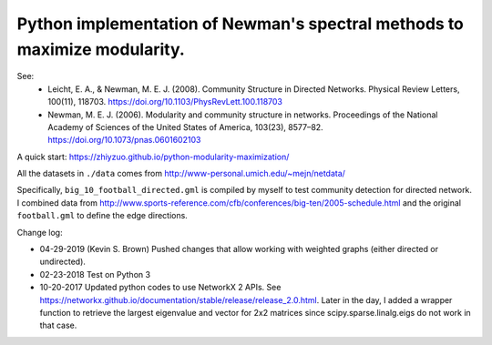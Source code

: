 Python implementation of Newman's spectral methods to maximize modularity.
==========================================================================

See:
    - Leicht, E. A., & Newman, M. E. J. (2008). Community Structure in Directed Networks. Physical Review Letters, 100(11), 118703. https://doi.org/10.1103/PhysRevLett.100.118703

    - Newman, M. E. J. (2006). Modularity and community structure in networks. Proceedings of the National Academy of Sciences of the United States of America, 103(23), 8577–82. https://doi.org/10.1073/pnas.0601602103

A quick start: https://zhiyzuo.github.io/python-modularity-maximization/

All the datasets in ``./data`` comes from http://www-personal.umich.edu/~mejn/netdata/

Specifically, ``big_10_football_directed.gml`` is compiled by myself to test community detection for directed network. I combined data from http://www.sports-reference.com/cfb/conferences/big-ten/2005-schedule.html and the original ``football.gml`` to define the edge directions.

Change log:

- 04-29-2019 (Kevin S. Brown)
  Pushed changes that allow working with weighted graphs (either directed or undirected).

- 02-23-2018
  Test on Python 3

- 10-20-2017
  Updated python codes to use NetworkX 2 APIs. See https://networkx.github.io/documentation/stable/release/release_2.0.html.
  Later in the day, I added a wrapper function to retrieve the largest eigenvalue and vector for 2x2 matrices since scipy.sparse.linalg.eigs do not work in that case.
